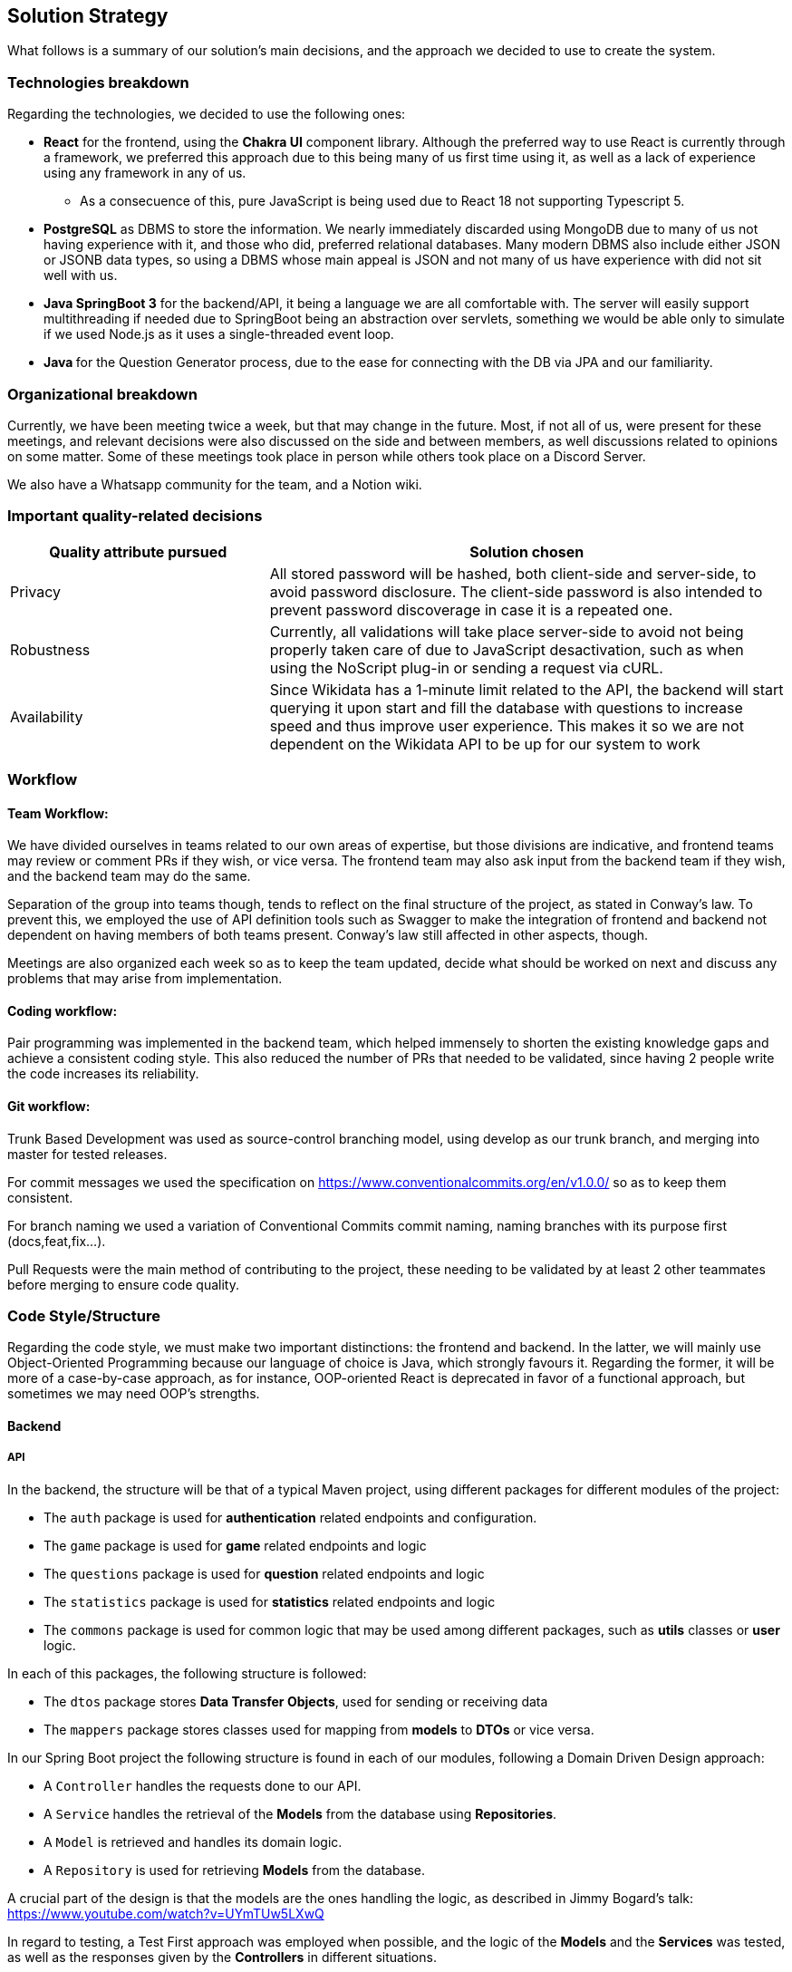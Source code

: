ifndef::imagesdir[:imagesdir: ../images]

[[section-solution-strategy]]
== Solution Strategy

What follows is a summary of our solution's main decisions, and the approach we decided to use to create the system. 

=== Technologies breakdown

Regarding the technologies, we decided to use the following ones:

 * **React** for the frontend, using the **Chakra UI** component library. Although the preferred way to use React is currently through a framework, we preferred this approach due to this being many of us first time using it, as well as a lack of experience using any framework in any of us.

 ** As a consecuence of this, pure JavaScript is being used due to React 18 not supporting Typescript 5.

 * **PostgreSQL** as DBMS to store the information. We nearly immediately discarded using MongoDB due to many of us not having experience with it, and those who did, preferred relational databases. Many modern DBMS also include either JSON or JSONB data types, so using a DBMS whose main appeal is JSON and not many of us have experience with did not sit well with us.

 * **Java SpringBoot 3** for the backend/API, it being a language we are all comfortable with. The server will easily support multithreading if needed due to SpringBoot being an abstraction over servlets, something we would be able only to simulate if we used Node.js as it uses a single-threaded event loop.

 * **Java ** for the Question Generator process, due to the ease for connecting with the DB via JPA and our familiarity.

=== Organizational breakdown 

Currently, we have been meeting twice a week, but that may change in the future. Most, if not all of us, were present for these meetings, and relevant decisions were also discussed on the side and between members, as well discussions related to opinions on some matter. Some of these meetings took place in person while others took place on a Discord Server.

We also have a Whatsapp community for the team, and a Notion wiki.

=== Important quality-related decisions

[options="header",cols="1,2"]
|===
|Quality attribute pursued|Solution chosen
|Privacy|All stored password will be hashed, both client-side and server-side, to avoid password disclosure. The client-side password is also intended to prevent password discoverage in case it is a repeated one.
|Robustness|Currently, all validations will take place server-side to avoid not being properly taken care of due to JavaScript desactivation, such as when using the NoScript plug-in or sending a request via cURL.
|Availability|Since Wikidata has a 1-minute limit related to the API, the backend will start querying it upon start and fill the database with questions to increase speed and thus improve user experience. This makes it so we are not dependent on the Wikidata API to be up for our system to work|
|===

=== Workflow

==== Team Workflow:
We have divided ourselves in teams related to our own areas of expertise, but those divisions are indicative, and frontend teams may review or comment PRs if they wish, or vice versa. The frontend team may also ask input from the backend team if they wish, and the backend team may do the same.

Separation of the group into teams though, tends to reflect on the final structure of the project, as stated in Conway's law. To prevent this, we employed the use of API definition tools such as Swagger to make the integration of frontend and backend not dependent on having members of both teams present. Conway's law still affected in other aspects, though.

Meetings are also organized each week so as to keep the team updated, decide what should be worked on next and discuss any problems that may arise from implementation.

==== Coding workflow:
Pair programming was implemented in the backend team, which helped immensely to shorten the existing knowledge gaps and achieve a consistent coding style. This also reduced the number of PRs that needed to be validated, since having 2 people write the code increases its reliability.

==== Git workflow:
Trunk Based Development was used as source-control branching model, using develop as our trunk branch, and merging into master for tested releases.

For commit messages we used the specification on https://www.conventionalcommits.org/en/v1.0.0/ so as to keep them consistent.

For branch naming we used a variation of Conventional Commits commit naming, naming branches with its purpose first (docs,feat,fix...).

Pull Requests were the main method of contributing to the project, these needing to be validated by at least 2 other teammates before merging to ensure code quality.

=== Code Style/Structure

Regarding the code style, we must make two important distinctions: the frontend and backend. In the latter, we will mainly use Object-Oriented Programming because our language of choice is Java, which strongly favours it. Regarding the former, it will be more of a case-by-case approach, as for instance, OOP-oriented React is deprecated in favor of a functional approach, but sometimes we may need OOP's strengths.

==== Backend
===== API
In the backend, the structure will be that of a typical Maven project, using different packages for different modules of the project:

 * The `auth` package is used for *authentication* related endpoints and configuration.
 * The `game` package is used for *game* related endpoints and logic
 * The `questions` package is used for *question* related endpoints and logic
 * The `statistics` package is used for *statistics* related endpoints and logic
 * The `commons` package is used for common logic that may be used among different packages, such as *utils* classes or *user* logic.

In each of this packages, the following structure is followed:

 * The `dtos` package stores *Data Transfer Objects*, used for sending or receiving data
 * The `mappers` package stores classes used for mapping from *models* to *DTOs* or vice versa.

In our Spring Boot project the following structure is found in each of our modules, following a Domain Driven Design approach:

 * A `Controller` handles the requests done to our API.
 * A `Service` handles the retrieval of the *Models* from the database using *Repositories*.
 * A `Model` is retrieved and handles its domain logic.
 * A `Repository` is used for retrieving *Models* from the database.

A crucial part of the design is that the models are the ones handling the logic, as described in Jimmy Bogard's talk: https://www.youtube.com/watch?v=UYmTUw5LXwQ

In regard to testing, a Test First approach was employed when possible, and the logic of the *Models* and the *Services* was tested, as well as the responses given by the *Controllers* in different situations.

===== Question Generator
 //fill in here pls

==== Frontend
 * In the frontend, the structure will be quite different:
 ** The `src/components` will contain single components which we may reuse.
 ** The `src/pages` will contain the endpoints and will follow a simple structure. For instance, given a `/statistics/personal` and a `/statistics/general` endpoints, both will be independent React components that will return the page and be placed under the `src/pages/statistics` folder.
